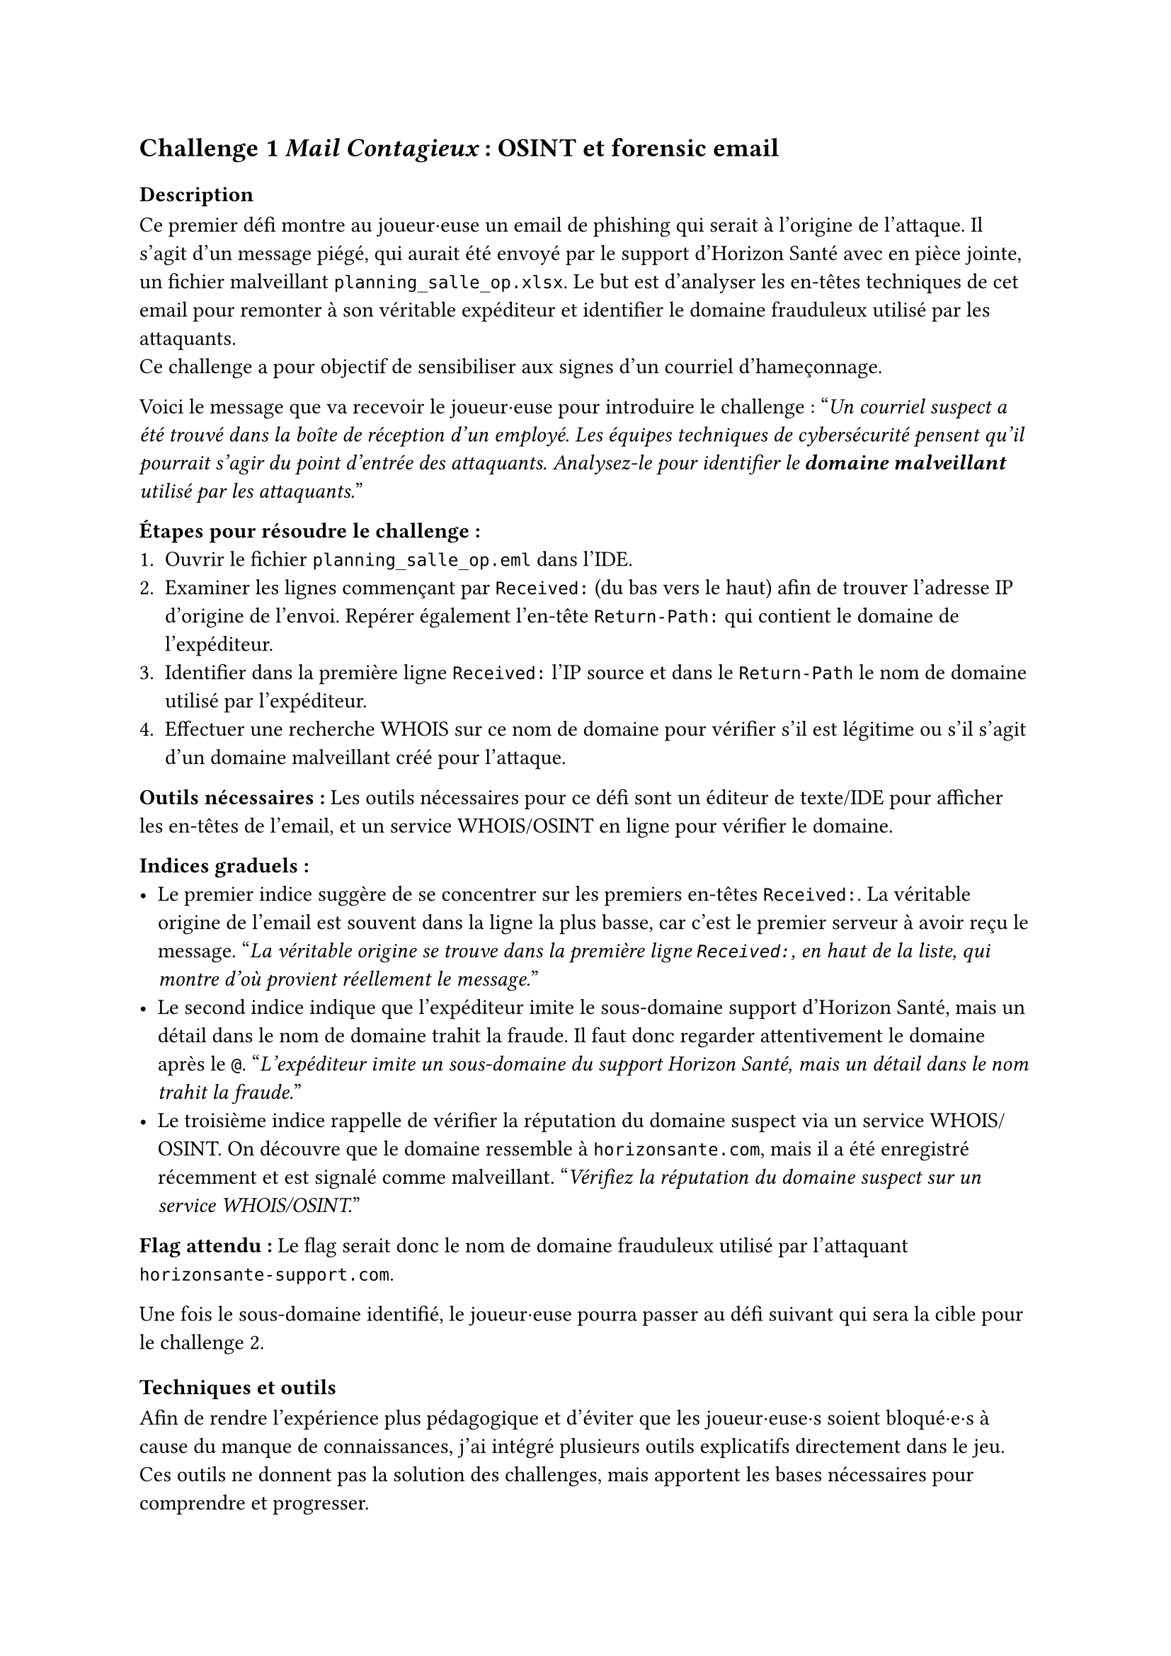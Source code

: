 == Challenge 1 _Mail Contagieux_ : OSINT et forensic email<ch-1>

=== Description
Ce premier défi montre au joueur·euse un email de phishing qui serait à l’origine de l’attaque. Il s’agit d’un message piégé, qui aurait été envoyé par le support d’Horizon Santé avec en pièce jointe, un fichier malveillant `planning_salle_op.xlsx`. Le but est d’analyser les en-têtes techniques de cet email pour remonter à son véritable expéditeur et identifier le domaine frauduleux utilisé par les attaquants. \
Ce challenge a pour objectif de sensibiliser aux signes d’un courriel d’hameçonnage.

Voici le message que va recevoir le joueur·euse pour introduire le challenge :
"_Un courriel suspect a été trouvé dans la boîte de réception d'un employé. Les équipes techniques de cybersécurité pensent qu'il pourrait s'agir du point d'entrée des attaquants. Analysez-le pour identifier le *domaine malveillant* utilisé par les attaquants._"

*Étapes pour résoudre le challenge :*
+ Ouvrir le fichier `planning_salle_op.eml` dans l’IDE.
+ Examiner les lignes commençant par `Received:` (du bas vers le haut) afin de trouver l’adresse IP d’origine de l’envoi. Repérer également l’en-tête `Return-Path:` qui contient le domaine de l’expéditeur.
+ Identifier dans la première ligne `Received:` l’IP source et dans le `Return-Path` le nom de domaine utilisé par l’expéditeur.
+ Effectuer une recherche WHOIS sur ce nom de domaine pour vérifier s’il est légitime ou s’il s’agit d’un domaine malveillant créé pour l’attaque.

*Outils nécessaires :* Les outils nécessaires pour ce défi sont un éditeur de texte/IDE pour afficher les en-têtes de l’email, et un service WHOIS/OSINT en ligne pour vérifier le domaine.

*Indices graduels :*
- Le premier indice suggère de se concentrer sur les premiers en-têtes `Received:`. La véritable origine de l’email est souvent dans la ligne la plus basse, car c’est le premier serveur à avoir reçu le message. "_La véritable origine se trouve dans la première ligne `Received:`, en haut de la liste, qui montre d'où provient réellement le message._"
- Le second indice indique que l’expéditeur imite le sous-domaine support d’Horizon Santé, mais un détail dans le nom de domaine trahit la fraude. Il faut donc regarder attentivement le domaine après le `@`. "_L’expéditeur imite un sous-domaine du support Horizon Santé, mais un détail dans le nom trahit la fraude._"
- Le troisième indice rappelle de vérifier la réputation du domaine suspect via un service WHOIS/OSINT. On découvre que le domaine ressemble à `horizonsante.com`, mais il a été enregistré récemment et est signalé comme malveillant. "_Vérifiez la réputation du domaine suspect sur un service WHOIS/OSINT._"

*Flag attendu :* Le flag serait donc le nom de domaine frauduleux utilisé par l'attaquant `horizonsante-support.com`.

Une fois le sous-domaine identifié, le joueur·euse pourra passer au défi suivant qui sera la cible pour le challenge 2.

=== Techniques et outils

Afin de rendre l’expérience plus pédagogique et d’éviter que les joueur·euse·s soient bloqué·e·s à cause du manque de connaissances, j’ai intégré plusieurs outils explicatifs directement dans le jeu. Ces outils ne donnent pas la solution des challenges, mais apportent les bases nécessaires pour comprendre et progresser.

Chaque outil suit la même logique : apporter un cadre de compréhension pour que les joueur·euse·s puissent se concentrer sur l’investigation et développer leurs compétences d’analyse. Ils permettent ainsi de faire le lien entre la théorie et la pratique des challenges, tout en rendant l’expérience plus accessible et plus formatrice.

Pour le challenge lié aux emails, un outil qui explique les notions importantes a été ajouté, comme qu’est-ce qu’un email de phishing, comment se compose une adresse email et quels sont les éléments techniques que l’on retrouve dans les en-têtes. Cet outil permet au joueur·euse de savoir où chercher les indices dans un message suspect et de mieux interpréter les informations disponibles, sans pour autant lui donner directement la réponse.

Il n'a pas eu besoin d'ajouter d'informations supplémentaires sur le WHOIS, car une base existait déjà dans la plateforme et était suffisante pour ce niveau de challenge.

